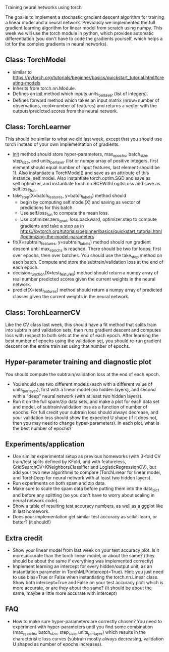 Training neural networks using torch

The goal is to implement a stochastic gradient descent algorithm for
training a linear model and a neural network. Previously we
implemented the full gradient learning algorithm for linear model from
scratch using numpy. This week we will use the torch module in python,
which provides automatic differentiation (you don't have to code the
gradients yourself, which helps a lot for the complex gradients in
neural networks).

** Class: TorchModel

- similar to https://pytorch.org/tutorials/beginner/basics/quickstart_tutorial.html#creating-models
- Inherits from torch.nn.Module.
- Defines an __init__ method which inputs units_per_layer (list of
  integers).
- Defines forward method which takes an input matrix (nrow=number of
  observations, ncol=number of features) and returns a vector with the
  outputs/predicted scores from the neural network.

** Class: TorchLearner

This should be similar to what we did last week, except that you
should use torch instead of your own implementation of gradients.

- __init__ method should store hyper-parameters, max_epochs,
  batch_size, step_size, and units_per_layer (list or numpy array of
  positive integers, first element should equal number of input
  features, last element should be 1). Also instantiate a
  TorchModel() and save as an attribute of this instance,
  self.model. Also instantiate torch.optim.SGD and save as
  self.optimizer, and instantiate torch.nn.BCEWithLogitsLoss and save
  as self.loss_fun.
- take_step(X=batch_features, y=batch_labels) method should
  - begin by computing self.model(X) and saving as vector of
    predictions for this batch.
  - Use self.loss_fun to compute the mean loss.
  - Use optimizer.zero_grad, loss.backward, optimizer.step to compute
    gradients and take a step as in
    https://pytorch.org/tutorials/beginner/basics/quickstart_tutorial.html#optimizing-the-model-parameters
- fit(X=subtrain_features, y=subtrain_labels) method should run
  gradient descent until max_epochs is reached. There should be two
  for loops, first over epochs, then over batches. You should use the
  take_step method on each batch. Compute and store the
  subtrain/validation loss at the end of each epoch.
- decision_function(X=test_features) method should return a numpy
  array of real number predicted scores given the current weights in
  the neural network.
- predict(X=test_features) method should return a numpy array of
  predicted classes given the current weights in the neural network.

** Class: TorchLearnerCV

Like the CV class last week, this should have a fit method that splits
train into subtrain and validation sets, then runs gradient descent
and computes loss with respect to both sets at the end of each epoch.
After learning the best number of epochs using the validation set, you
should re-run gradient descent on the entire train set using that
number of epochs.

** Hyper-parameter training and diagnostic plot

You should compute the subtrain/validation loss at the end of each
epoch.
- You should use two different models (each with a different value of
  units_per_layer), first with a linear model (no hidden layers), and
  second with a "deep" neural network (with at least two hidden
  layers).
- Run it on the full spam/zip data sets, and make a plot for each data
  set and model, of subtrain/validation loss as a function of number
  of epochs. For full credit your subtrain loss should always
  decrease, and your validation loss should show the expected U shape
  (if it does not, then you may need to change hyper-parameters). In
  each plot, what is the best number of epochs?

** Experiments/application

- Use similar experimental setup as previous homeworks (with 3-fold CV
  train/test splits defined by KFold, and with featureless,
  GridSearchCV+KNeighborsClassifier and LogisticRegressionCV), but add
  your two new algorithms to compare (TorchLinear for linear model,
  and TorchDeep for neural network with at least two hidden layers).
- Run experiments on both spam and zip data.
- Make sure to scale the spam data before putting them into the
  data_dict and before any splitting (so you don't have to worry about
  scaling in neural network code).
- Show a table of resulting test accuracy numbers, as well as a ggplot
  like in last homework. 
- Does your implementation get similar test accuracy as scikit-learn,
  or better?  (it should!)

** Extra credit

- Show your linear model from last week on your test accuracy plot. Is
  it more accurate than the torch linear model, or about the same?
  (they should be about the same if everything was implemented
  correctly)
- Implement learning an intercept for every hidden/output unit, as an
  instantiation parameter in TorchMLP(intercept=True). Hint: you just
  need to use bias=True or False when instantiating the
  torch.nn.Linear class. Show both intercept=True and False on your
  test accuracy plot: which is more accurate, or are they about the
  same? (it should be about the same, maybe a little more accurate
  with intercept)

** FAQ

- How to make sure hyper-parameters are correctly chosen? You need to
  experiment with hyper-parameters until you find some combination
  (max_epochs, batch_size, step_size, units_per_layer) which results
  in the characteristic loss curves (subtrain mostly always
  decreasing, validation U shaped as number of epochs increases).

